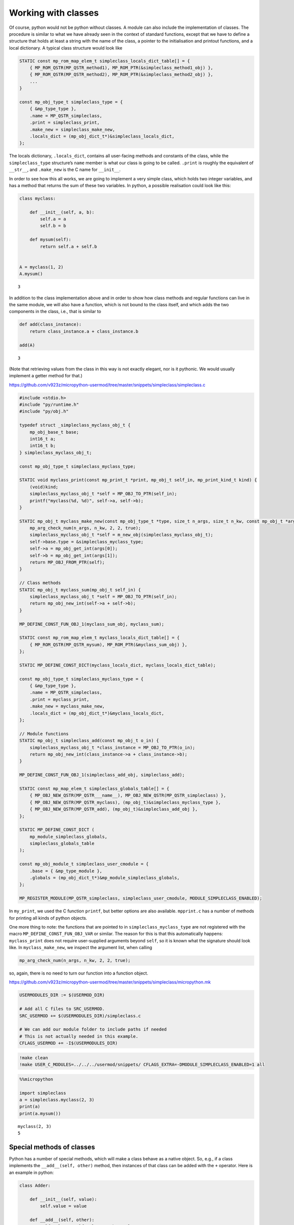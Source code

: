 Working with classes
====================

Of course, python would not be python without classes. A module can also
include the implementation of classes. The procedure is similar to what
we have already seen in the context of standard functions, except that
we have to define a structure that holds at least a string with the name
of the class, a pointer to the initialisation and printout functions,
and a local dictionary. A typical class structure would look like

.. code:: c

   STATIC const mp_rom_map_elem_t simpleclass_locals_dict_table[] = {
       { MP_ROM_QSTR(MP_QSTR_method1), MP_ROM_PTR(&simpleclass_method1_obj) },
       { MP_ROM_QSTR(MP_QSTR_method2), MP_ROM_PTR(&simpleclass_method2_obj) },
       ...                                                           
   }

   const mp_obj_type_t simpleclass_type = {
       { &mp_type_type },
       .name = MP_QSTR_simpleclass,
       .print = simpleclass_print,
       .make_new = simpleclass_make_new,
       .locals_dict = (mp_obj_dict_t*)&simpleclass_locals_dict,
   };

The locals dictionary, ``.locals_dict``, contains all user-facing
methods and constants of the class, while the ``simpleclass_type``
structure’s ``name`` member is what our class is going to be called.
``.print`` is roughly the equivalent of ``__str__``, and ``.make_new``
is the C name for ``__init__``.

In order to see how this all works, we are going to implement a very
simple class, which holds two integer variables, and has a method that
returns the sum of these two variables. In python, a possible
realisation could look like this:

.. code ::
        
    class myclass:
        
        def __init__(self, a, b):
            self.a = a
            self.b = b
            
        def mysum(self):
            return self.a + self.b
        
        
    A = myclass(1, 2)
    A.mysum()



.. parsed-literal::

    3



In addition to the class implementation above and in order to show how
class methods and regular functions can live in the same module, we will
also have a function, which is not bound to the class itself, and which
adds the two components in the class, i.e., that is similar to

.. code ::
        
    def add(class_instance):
        return class_instance.a + class_instance.b
    
    add(A)



.. parsed-literal::

    3



(Note that retrieving values from the class in this way is not exactly
elegant, nor is it pythonic. We would usually implement a getter method
for that.)

https://github.com/v923z/micropython-usermod/tree/master/snippets/simpleclass/simpleclass.c

.. code:: cpp
        
    
    #include <stdio.h>
    #include "py/runtime.h"
    #include "py/obj.h"
    
    typedef struct _simpleclass_myclass_obj_t {
        mp_obj_base_t base;
        int16_t a;
        int16_t b;
    } simpleclass_myclass_obj_t;
    
    const mp_obj_type_t simpleclass_myclass_type;
    
    STATIC void myclass_print(const mp_print_t *print, mp_obj_t self_in, mp_print_kind_t kind) {
        (void)kind;
        simpleclass_myclass_obj_t *self = MP_OBJ_TO_PTR(self_in);
        printf("myclass(%d, %d)", self->a, self->b);
    }
    
    STATIC mp_obj_t myclass_make_new(const mp_obj_type_t *type, size_t n_args, size_t n_kw, const mp_obj_t *args) {
        mp_arg_check_num(n_args, n_kw, 2, 2, true);
        simpleclass_myclass_obj_t *self = m_new_obj(simpleclass_myclass_obj_t);
        self->base.type = &simpleclass_myclass_type;
        self->a = mp_obj_get_int(args[0]);
        self->b = mp_obj_get_int(args[1]);
        return MP_OBJ_FROM_PTR(self);
    }
    
    // Class methods
    STATIC mp_obj_t myclass_sum(mp_obj_t self_in) {
        simpleclass_myclass_obj_t *self = MP_OBJ_TO_PTR(self_in);
        return mp_obj_new_int(self->a + self->b);
    }
    
    MP_DEFINE_CONST_FUN_OBJ_1(myclass_sum_obj, myclass_sum);
    
    STATIC const mp_rom_map_elem_t myclass_locals_dict_table[] = {
        { MP_ROM_QSTR(MP_QSTR_mysum), MP_ROM_PTR(&myclass_sum_obj) },
    };
    
    STATIC MP_DEFINE_CONST_DICT(myclass_locals_dict, myclass_locals_dict_table);
    
    const mp_obj_type_t simpleclass_myclass_type = {
        { &mp_type_type },
        .name = MP_QSTR_simpleclass,
        .print = myclass_print,
        .make_new = myclass_make_new,
        .locals_dict = (mp_obj_dict_t*)&myclass_locals_dict,
    };
    
    // Module functions
    STATIC mp_obj_t simpleclass_add(const mp_obj_t o_in) {
        simpleclass_myclass_obj_t *class_instance = MP_OBJ_TO_PTR(o_in);
        return mp_obj_new_int(class_instance->a + class_instance->b);
    }
    
    MP_DEFINE_CONST_FUN_OBJ_1(simpleclass_add_obj, simpleclass_add);
    
    STATIC const mp_map_elem_t simpleclass_globals_table[] = {
        { MP_OBJ_NEW_QSTR(MP_QSTR___name__), MP_OBJ_NEW_QSTR(MP_QSTR_simpleclass) },
        { MP_OBJ_NEW_QSTR(MP_QSTR_myclass), (mp_obj_t)&simpleclass_myclass_type },	
        { MP_OBJ_NEW_QSTR(MP_QSTR_add), (mp_obj_t)&simpleclass_add_obj },
    };
    
    STATIC MP_DEFINE_CONST_DICT (
        mp_module_simpleclass_globals,
        simpleclass_globals_table
    );
    
    const mp_obj_module_t simpleclass_user_cmodule = {
        .base = { &mp_type_module },
        .globals = (mp_obj_dict_t*)&mp_module_simpleclass_globals,
    };
    
    MP_REGISTER_MODULE(MP_QSTR_simpleclass, simpleclass_user_cmodule, MODULE_SIMPLECLASS_ENABLED);

In ``my_print``, we used the C function ``printf``, but better options
are also available. ``mpprint.c`` has a number of methods for printing
all kinds of python objects.

One more thing to note: the functions that are pointed to in
``simpleclass_myclass_type`` are not registered with the macro
``MP_DEFINE_CONST_FUN_OBJ_VAR`` or similar. The reason for this is that
this automatically happens: ``myclass_print`` does not require
user-supplied arguments beyond ``self``, so it is known what the
signature should look like. In ``myclass_make_new``, we inspect the
argument list, when calling

.. code:: c

   mp_arg_check_num(n_args, n_kw, 2, 2, true);

so, again, there is no need to turn our function into a function object.

https://github.com/v923z/micropython-usermod/tree/master/snippets/simpleclass/micropython.mk

.. code:: make
        
    
    USERMODULES_DIR := $(USERMOD_DIR)
    
    # Add all C files to SRC_USERMOD.
    SRC_USERMOD += $(USERMODULES_DIR)/simpleclass.c
    
    # We can add our module folder to include paths if needed
    # This is not actually needed in this example.
    CFLAGS_USERMOD += -I$(USERMODULES_DIR)
.. code:: bash

    !make clean
    !make USER_C_MODULES=../../../usermod/snippets/ CFLAGS_EXTRA=-DMODULE_SIMPLECLASS_ENABLED=1 all
.. code ::
        
    %%micropython
    
    import simpleclass
    a = simpleclass.myclass(2, 3)
    print(a)
    print(a.mysum())
.. parsed-literal::

    myclass(2, 3)
    5
    
    

Special methods of classes
--------------------------

Python has a number of special methods, which will make a class behave
as a native object. So, e.g., if a class implements the
``__add__(self, other)`` method, then instances of that class can be
added with the ``+`` operator. Here is an example in python:

.. code ::
        
    class Adder:
        
        def __init__(self, value):
            self.value = value
            
        def __add__(self, other):
            self.value = self.value + other.value
            return self
    
    a = Adder(1)
    b = Adder(2)
    
    c = a + b
    c.value



.. parsed-literal::

    3



Note that, while the above example is not particularly useful, it proves
the point: upon calling the ``+`` operator, the values of ``a``, and
``b`` are added. If we had left out the implementation of the
``__add__`` method, the python interpreter would not have a clue as to
what to do with the objects. You can see for yourself, how sloppiness
makes itself manifest:

.. code ::
        
    class Adder:
        
        def __init__(self, value):
            self.value = value
    
    a = Adder(1)
    b = Adder(2)
    
    c = a + b
    c.value

::


    ---------------------------------------------------------------------------

    TypeError                                 Traceback (most recent call last)

    <ipython-input-77-635006a6f7bc> in <module>
          7 b = Adder(2)
          8 
    ----> 9 c = a + b
         10 c.value


    TypeError: unsupported operand type(s) for +: 'Adder' and 'Adder'


Indeed, we do not support the ``+`` operator.

Now, the problem is that in the C implementation, these special methods
have to be treated in a special way. The naive approach would be to add
the pointer to the function to the locals dictionary as

.. code:: c

   STATIC const mp_rom_map_elem_t simpleclass_locals_dict_table[] = {
       { MP_ROM_QSTR(MP_QSTR___add__), MP_ROM_PTR(&simpleclass_add_obj) },
   };

but that would not work. Well, this is not entirely true: the ``+``
operator would not work, but one could still call the method explicitly
as

.. code:: python

   a = Adder(1)
   b = Adder(2)

   a.__add__(b)

Before we actually add the ``+`` operator to our class, we should note
that there are two kinds of special methods, namely the unary and the
binary operators.

In the first group are those, whose sole argument is the class instance
itself. Two frequently used cases are the length operator, ``len``, and
``bool``. So, e.g., if your class implements the ``__len__(self)``
method, and the method returns an integer, then you can call the ``len``
function in the console

.. code:: python

   len(myclass)

In the second category of operators are those, which require a left, as
well as a right hand side: the operand on the left hand side is the
class instance itself, while the right hand side can, in principle, be
another instance of the same class, or some other type. An example for
this was the ``__add__`` method in our ``Adder`` class. To prove that
the right hand side needn’t be of the same type, think of the
*multiplication* of lists:

.. code ::
        
    [1, 2, 3]*5



.. parsed-literal::

    [1, 2, 3, 1, 2, 3, 1, 2, 3, 1, 2, 3, 1, 2, 3]



is perfectly valid, and has a well-defined meaning. It is the
responsibility of the C implementation to inspect the right hand side,
and decide how to interpret the operation. The complete list of unary,
as well as binary operators can be found in ``runtime.h``.

The module below implements five special methods altogether. Two unary,
namely, ``bool``, and ``len``, and three binary operators, ``==``,
``+``, and ``*``. Since the addition and multiplication will return a
new instance of ``specialclass_myclass``, we define a new function,
``create_new_class``, that, well, creates a new instance of
``specialclass_myclass``, and initialises the members with the two input
arguments. This function will also be called in the class initialisation
function, ``myclass_make_new``, immediately after the argument checking.

When implementing the operators, we have to keep a couple of things in
mind. First, the ``specialclass_myclass_type`` has to be extended with
the two methods, ``.unary_op``, and ``.binary_op``, where ``.unary_op``
is equal to the function that handles the unary operation
(``specialclass_unary_op`` in the example below), and ``.binary_op`` is
equal to the function that deals with binary operations
(``specialclass_binary_op`` below). These two functions have the
signatures

.. code:: c

   STATIC mp_obj_t specialclass_unary_op(mp_unary_op_t op, mp_obj_t self_in)

and

.. code:: c

   STATIC mp_obj_t specialclass_binary_op(mp_binary_op_t op, mp_obj_t lhs, mp_obj_t rhs)

respectively, and we have to inspect the value of ``op`` in the
implementation. This is done in the two ``switch`` statements.

Second, if ``.unary_op``, or ``.binary_op`` are defined for the class,
then the handler function must have an implementation of all possible
operators. This doesn’t necessarily mean that you have to have all cases
in the ``switch``, but if you haven’t, then there must be a ``default``
case with a reasonable return value, e.g., ``MP_OBJ_NULL``, or
``mp_const_none``, so as to indicate that that particular method is not
available.

https://github.com/v923z/micropython-usermod/tree/master/snippets/specialclass/specialclass.c

.. code:: cpp
        
    
    #include <stdio.h>
    #include "py/runtime.h"
    #include "py/obj.h"
    #include "py/binary.h"
    
    typedef struct _specialclass_myclass_obj_t {
        mp_obj_base_t base;
        int16_t a;
        int16_t b;
    } specialclass_myclass_obj_t;
    
    const mp_obj_type_t specialclass_myclass_type;
    
    STATIC void myclass_print(const mp_print_t *print, mp_obj_t self_in, mp_print_kind_t kind) {
        (void)kind;
        specialclass_myclass_obj_t *self = MP_OBJ_TO_PTR(self_in);
        printf("myclass(%d, %d)", self->a, self->b);
    }
    
    mp_obj_t create_new_myclass(uint16_t a, uint16_t b) {
        specialclass_myclass_obj_t *out = m_new_obj(specialclass_myclass_obj_t);
        out->base.type = &specialclass_myclass_type;
        out->a = a;
        out->b = b;
        return MP_OBJ_FROM_PTR(out);
    }
    
    STATIC mp_obj_t myclass_make_new(const mp_obj_type_t *type, size_t n_args, size_t n_kw, const mp_obj_t *args) {
        mp_arg_check_num(n_args, n_kw, 2, 2, true);
        return create_new_myclass(mp_obj_get_int(args[0]), mp_obj_get_int(args[1]));
    }
    
    STATIC const mp_rom_map_elem_t myclass_locals_dict_table[] = {
    };
    
    STATIC MP_DEFINE_CONST_DICT(myclass_locals_dict, myclass_locals_dict_table);
    
    STATIC mp_obj_t specialclass_unary_op(mp_unary_op_t op, mp_obj_t self_in) {
        specialclass_myclass_obj_t *self = MP_OBJ_TO_PTR(self_in);
        switch (op) {
            case MP_UNARY_OP_BOOL: return mp_obj_new_bool((self->a > 0) && (self->b > 0));
            case MP_UNARY_OP_LEN: return mp_obj_new_int(2);
            default: return MP_OBJ_NULL; // operator not supported
        }
    }
    
    STATIC mp_obj_t specialclass_binary_op(mp_binary_op_t op, mp_obj_t lhs, mp_obj_t rhs) {
        specialclass_myclass_obj_t *left_hand_side = MP_OBJ_TO_PTR(lhs);
        specialclass_myclass_obj_t *right_hand_side = MP_OBJ_TO_PTR(rhs);
        switch (op) {
            case MP_BINARY_OP_EQUAL:
                return mp_obj_new_bool((left_hand_side->a == right_hand_side->a) && (left_hand_side->b == right_hand_side->b));
            case MP_BINARY_OP_ADD:
                return create_new_myclass(left_hand_side->a + right_hand_side->a, left_hand_side->b + right_hand_side->b);
            case MP_BINARY_OP_MULTIPLY:
                return create_new_myclass(left_hand_side->a * right_hand_side->a, left_hand_side->b * right_hand_side->b);
            default:
                return MP_OBJ_NULL; // operator not supported
        }
    }
    
    const mp_obj_type_t specialclass_myclass_type = {
        { &mp_type_type },
        .name = MP_QSTR_specialclass,
        .print = myclass_print,
        .make_new = myclass_make_new,
        .unary_op = specialclass_unary_op, 
        .binary_op = specialclass_binary_op,
        .locals_dict = (mp_obj_dict_t*)&myclass_locals_dict,
    };
    
    STATIC const mp_map_elem_t specialclass_globals_table[] = {
        { MP_OBJ_NEW_QSTR(MP_QSTR___name__), MP_OBJ_NEW_QSTR(MP_QSTR_specialclass) },
        { MP_OBJ_NEW_QSTR(MP_QSTR_myclass), (mp_obj_t)&specialclass_myclass_type },	
    };
    
    STATIC MP_DEFINE_CONST_DICT (
        mp_module_specialclass_globals,
        specialclass_globals_table
    );
    
    const mp_obj_module_t specialclass_user_cmodule = {	
        .base = { &mp_type_module },
        .globals = (mp_obj_dict_t*)&mp_module_specialclass_globals,
    };
    
    MP_REGISTER_MODULE(MP_QSTR_specialclass, specialclass_user_cmodule, MODULE_SPECIALCLASS_ENABLED);

https://github.com/v923z/micropython-usermod/tree/master/snippets/specialclass/micropython.mk

.. code:: make
        
    
    USERMODULES_DIR := $(USERMOD_DIR)
    
    # Add all C files to SRC_USERMOD.
    SRC_USERMOD += $(USERMODULES_DIR)/specialclass.c
    
    # We can add our module folder to include paths if needed
    # This is not actually needed in this example.
    CFLAGS_USERMOD += -I$(USERMODULES_DIR)
.. code:: bash

    !make clean
    !make USER_C_MODULES=../../../usermod/snippets/ CFLAGS_EXTRA=-DMODULE_SPECIALCLASS_ENABLED=1 all
.. code ::
        
    %%micropython
    
    import specialclass
    
    a = specialclass.myclass(1, 2)
    b = specialclass.myclass(10, 20)
    print(a)
    print(b)
    print(a + b)
.. parsed-literal::

    myclass(1, 2)
    myclass(10, 20)
    myclass(11, 22)
    
    

Defining constants
------------------

Constants can be added to the locals dictionary as any other object. So,
e.g., if we wanted to define the constant MAGIC, we could do that as
follows

.. code:: c


   #define MAGIC 42

   STATIC const mp_rom_map_elem_t some_class_locals_dict_table[] = {
       { MP_ROM_QSTR(MP_QSTR_MAGIC), MP_ROM_INT(MAGIC) },
   };

and then the constant would then be accessible in the interpreter as

.. code:: python


   import some_class

   some_class.MAGIC

Properties
----------

In addition to methods, in python, classes can also have properties,
which will basically return some read-only attributes of the class. Take
the following example:

.. code ::
        
    class PropClass:
    
        def __init__(self, x):
            self._x = x
    
        @property
        def x(self):
            return self._x
We can now create an instance of ``PropClass``, and access the value of
``_x`` by “calling” the decorated ``x`` method without the brackets
characteristic of function calls:

.. code ::
        
    c = PropClass(12.3)
    c.x



.. parsed-literal::

    12.3



One use case is, when you want to protect the value of ``_x``, and want
to prevent accidental changes: if you want to write to the ``x``
property, you’ll get a nicely-formatted exception:

.. code ::
        
    c.x = 55.5

::


    ---------------------------------------------------------------------------

    AttributeError                            Traceback (most recent call last)

    <ipython-input-50-63b5601caccb> in <module>
    ----> 1 c.x = 55.5
    

    AttributeError: can't set attribute


It is nifty, isn’t it? Now, let us see, how we can deal with this in
micropython. In order to simplify things, we will implement what we have
just seen above: a class that holds a single floating point value, and
does nothing else.

Most of the code should be familiar from our first example on classes,
so I will discuss the single new function that is relevant to
properties. At the C level, a property is nothing but a void function
with exactly three arguments

.. code:: c

   STATIC void some_attr(mp_obj_t self_in, qstr attribute, mp_obj_t *destination) {
       ...
   }

where ``self_in`` is the class instance, ``attribute`` is a string with
the property’s name, and ``destination`` is a pointer to the return
value of the function that is going to be called, when querying for the
property. So, in the python example above, ``attribute`` is ``x``,
because we queried the ``x`` property, and ``destination`` will be the
equivalent of ``self._x``, because ``self._x`` is what is returned by
the ``PropClass.x()`` method.

In the C function, we do not return anything, instead, we assign the
desired property (attribute) of the class to ``destination[0]`` as in
the snippet below:

.. code:: c

   STATIC void propertyclass_attr(mp_obj_t self, qstr attribute, mp_obj_t *destination) {
       if(attribute == MP_QSTR_x) {
           destination[0] = propertyclass_x(self);
       }
   }

The ``qstr`` is required, because a class might have multiple
properties, but all these properties are retrieved by a single function,
``propertyclass_attr``. Thus, should we want to return another property
with name ``y``, we would augment the function as

.. code:: c

   STATIC void propertyclass_attr(mp_obj_t self, qstr attribute, mp_obj_t *destination) {
       if(attribute == MP_QSTR_x) {
           destination[0] = propertyclass_x(self);
       } else if(attribute == MP_QSTR_y) {
           destination[0] = propertyclass_y(self);
       }
   }

Now, we are almost done, but we still have to implement the function
that actually retrieves the attribute. This is what happens here:

.. code:: c

   STATIC mp_obj_t propertyclass_x(mp_obj_t self_in) {
       propertyclass_obj_t *self = MP_OBJ_TO_PTR(self_in);
       return mp_obj_new_float(self->x);
   }

Remember, ``destination`` was a pointer to ``mp_obj_t``, so whatever
function we have, it must return ``mp_obj_t``. In this particular case,
the implementation is trivial: we fetch the value of ``self->x``, and
turn it into an ``mp_obj_new_float``.

We are now done, right? Not quite: while the required functions are
implemented, they will never be called. We have to attach them to the
class, so that the interpreter knows what is to do, when we try to
access ``c.x``. This act of attaching the function happens in the type
definition of the class: we equate the ``.attr`` member of the structure
with our ``propertyclass_attr`` functions, so that the interpreter can
fill in the three arguments.

And with that, we are ready to compile the code.

https://github.com/v923z/micropython-usermod/tree/master/snippets/properties/properties.c

.. code:: cpp
        
    
    #include <stdio.h>
    #include "py/runtime.h"
    #include "py/obj.h"
    
    typedef struct _propertyclass_obj_t {
        mp_obj_base_t base;
        mp_float_t x;
    } propertyclass_obj_t;
    
    const mp_obj_type_t propertyclass_type;
    
    STATIC mp_obj_t propertyclass_make_new(const mp_obj_type_t *type, size_t n_args, size_t n_kw, const mp_obj_t *args) {
        mp_arg_check_num(n_args, n_kw, 1, 1, true);
        propertyclass_obj_t *self = m_new_obj(propertyclass_obj_t);
        self->base.type = &propertyclass_type;
        self->x = mp_obj_get_float(args[0]);
        return MP_OBJ_FROM_PTR(self);
    }
    
    STATIC mp_obj_t propertyclass_x(mp_obj_t self_in) {
        propertyclass_obj_t *self = MP_OBJ_TO_PTR(self_in);
        return mp_obj_new_float(self->x);
    }
    
    MP_DEFINE_CONST_FUN_OBJ_1(propertyclass_x_obj, propertyclass_x);
    
    STATIC const mp_rom_map_elem_t propertyclass_locals_dict_table[] = {
        { MP_ROM_QSTR(MP_QSTR_x), MP_ROM_PTR(&propertyclass_x_obj) },
    };
    
    STATIC MP_DEFINE_CONST_DICT(propertyclass_locals_dict, propertyclass_locals_dict_table);
    
    STATIC void propertyclass_attr(mp_obj_t self_in, qstr attribute, mp_obj_t *destination) {
        if(attribute == MP_QSTR_x) {
            destination[0] = propertyclass_x(self_in);
        }
    }
    
    const mp_obj_type_t propertyclass_type = {
        { &mp_type_type },
        .name = MP_QSTR_propertyclass,
        .make_new = propertyclass_make_new,
        .attr = propertyclass_attr,
        .locals_dict = (mp_obj_dict_t*)&propertyclass_locals_dict,
    };
    
    STATIC const mp_map_elem_t propertyclass_globals_table[] = {
        { MP_OBJ_NEW_QSTR(MP_QSTR___name__), MP_OBJ_NEW_QSTR(MP_QSTR_propertyclass) },
        { MP_OBJ_NEW_QSTR(MP_QSTR_propertyclass), (mp_obj_t)&propertyclass_type },	
    };
    
    STATIC MP_DEFINE_CONST_DICT (
        mp_module_propertyclass_globals,
        propertyclass_globals_table
    );
    
    const mp_obj_module_t propertyclass_user_cmodule = {
        .base = { &mp_type_module },
        .globals = (mp_obj_dict_t*)&mp_module_propertyclass_globals,
    };
    
    MP_REGISTER_MODULE(MP_QSTR_propertyclass, propertyclass_user_cmodule, MODULE_PROPERTYCLASS_ENABLED);

Before we compile the module, I would like to add two comments to what
was said above.

First, in the function that we assigned to ``.attr``,

.. code:: c

   STATIC void propertyclass_attr(mp_obj_t self_in, qstr attribute, mp_obj_t *destination) {
       if(attribute == MP_QSTR_x) {
           destination[0] = propertyclass_x(self_in);
       }
   }

we called a function on ``self_in``, ``propertyclass_x()``, and assigned
the results to ``destination[0]``. However, this extra trip is not
absolutely necessary: we could have equally done something along these
lines:

.. code:: c

   STATIC void propertyclass_attr(mp_obj_t self_in, qstr attribute, mp_obj_t *destination) {
       if(attribute == MP_QSTR_x) {
           propertyclass_obj_t *self = MP_OBJ_TO_PTR(self_in);
           destination[0] = mp_obj_new_float(self->x);
       }
   }

The case in point being that ``destination[0]`` is simply an
``mp_obj_t`` object, it does not matter, where and how it is produced.
Since ``self`` is available to ``propertyclass_attr``, if the property
is simple, as above, one can save the function call, and do everything
in place.

Second, more examples on implementing properties can be found in
`py/profile.c <https://github.com/micropython/micropython/blob/master/py/profile.c>`__.
Just look for the ``.attr`` string, and the associated functions!

https://github.com/v923z/micropython-usermod/tree/master/snippets/properties/micropython.mk

.. code:: make
        
    
    USERMODULES_DIR := $(USERMOD_DIR)
    
    # Add all C files to SRC_USERMOD.
    SRC_USERMOD += $(USERMODULES_DIR)/properties.c
    
    # We can add our module folder to include paths if needed
    # This is not actually needed in this example.
    CFLAGS_USERMOD += -I$(USERMODULES_DIR)
.. code:: bash

    !make clean
    !make USER_C_MODULES=../../../usermod/snippets/ CFLAGS_EXTRA=-DMODULE_PROPERTYCLASS_ENABLED=1 all
.. code ::
        
    %%micropython 
    
    import propertyclass
    a = propertyclass.propertyclass(12.3)
    
    print(a.x)
.. parsed-literal::

    12.3
    
    
